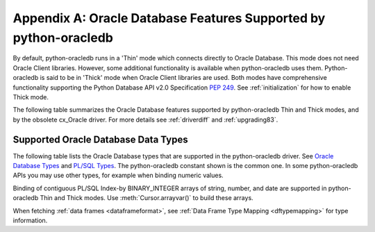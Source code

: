 .. _featuresummary:

*****************************************************************
Appendix A: Oracle Database Features Supported by python-oracledb
*****************************************************************

By default, python-oracledb runs in a 'Thin' mode which connects directly to
Oracle Database.  This mode does not need Oracle Client libraries.  However,
some additional functionality is available when python-oracledb uses them.
Python-oracledb is said to be in 'Thick' mode when Oracle Client libraries are
used.  Both modes have comprehensive functionality supporting the Python
Database API v2.0 Specification `PEP 249
<https://peps.python.org/pep-0249/>`__.  See :ref:`initialization` for how to
enable Thick mode.

The following table summarizes the Oracle Database features supported by
python-oracledb Thin and Thick modes, and by the obsolete cx_Oracle driver.
For more details see :ref:`driverdiff` and :ref:`upgrading83`.

.. list-table-with-summary::  Features Supported by python-oracledb and cx_Oracle 8.3
    :header-rows: 1
    :class: wy-table-responsive
    :align: center
    :summary: The first column displays the Oracle feature. The second column indicates whether the feature is supported in python-oracledb Thin mode. The third column indicates whether the feature is supported in python-oracledb Thick mode. The fourth column indicates if the feature is supported in the obsolete cx_Oracle driver.

    * - Oracle Feature
      - python-oracledb Thin Mode
      - python-oracledb Thick Mode
      - cx_Oracle 8.3
    * - Oracle Client version
      - Not applicable
      - Release 11.2 and later
      - Release 11.2 and later
    * - Oracle Database version
      - Release 12.1 and later
      - Release 9.2 and later depending on Oracle Client library version
      - Release 9.2 and later depending on Oracle Client library version
    * - Standalone connections (see :ref:`standaloneconnection`)
      - Yes - must use keyword arguments
      - Yes - must use keyword arguments
      - Yes
    * - Connection Pooling - Heterogeneous and Homogeneous (see :ref:`Connection pooling <connpooling>`)
      - Homogeneous only - must use keyword arguments
      - Yes - must use keyword arguments
      - Yes
    * - Named Connection Pools (see :ref:`connpoolcache`)
      - Yes
      - Yes
      - No
    * - Connection Pool Connection Load Balancing (CLB) (see `Client-Side Load Balancing <https://www.oracle.com/pls/topic/lookup?ctx=dblatest&id=GUID-10F7892A-92DD-482C-8D68-AE80CE956010>`__)
      - Yes
      - Yes
      - Yes
    * - Connection Pool Runtime Load Balancing (RLB) (see `Runtime Connection Load Balancing <https://www.oracle.com/pls/topic/lookup?ctx=dblatest&id=GUID-A8B79A40-C4AA-4FBA-8042-C70C8FD2D2EF>`__)
      - No
      - Yes
      - Yes
    * - Connection Pool draining (see `Prepare Applications for Planned Maintenance <https://www.oracle.com/pls/topic/lookup?ctx=dblatest&id=GUID-9121F9FF-88E5-4DA2-9874-23A185CB2F82>`__)
      - Yes
      - Yes
      - Yes
    * - Connection Pool session state callback (see :ref:`sessioncallback`)
      - Yes - Python functions but not PL/SQL functions
      - Yes
      - Yes
    * - Connection pool session tagging (see :ref:`conntagging`)
      - No
      - Yes
      - Yes
    * - Password authentication
      - Yes
      - Yes
      - Yes
    * - External authentication (see :ref:`extauth`)
      - No
      - Yes
      - Yes
    * - Oracle Cloud Infrastructure (OCI) Identity and Access Management (IAM) Tokens (see :ref:`iamauth`)
      - Yes
      - Yes
      - Yes - in connection string with appropriate Oracle Client
    * - Open Authorization (OAuth 2.0) (see :ref:`oauth2`)
      - Yes
      - Yes
      - Yes - in connection string with appropriate Oracle Client
    * - Kerberos and Radius authentication
      - No
      - Yes
      - Yes
    * - Lightweight Directory Access Protocol (LDAP) connections (see :ref:`ldapconnections`)
      - Yes - via a user function enabled with :meth:`oracledb.register_protocol()`
      - Yes
      - Yes
    * - Proxy connections (see :ref:`proxyauth`)
      - Yes
      - Yes
      - Yes
    * - Socket Secure (SOCKS) Proxy connections
      - No
      - No
      - No
    * - Connection mode privileges (see :ref:`connection-authorization-modes`)
      - Yes
      - Yes - only :data:`~oracledb.AUTH_MODE_SYSDBA` is supported
      - Yes - only :data:`~oracledb.AUTH_MODE_SYSDBA` is supported
    * - Preliminary connections
      - No
      - Yes
      - Yes
    * - Set the current schema using an attribute
      - Yes
      - Yes
      - Yes
    * - Oracle Cloud Database connectivity (see :ref:`autonomousdb`)
      - Yes
      - Yes
      - Yes
    * - Real Application Clusters (RAC)
      - Yes
      - Yes
      - Yes
    * - Oracle Globally Distributed Database - previously known as Oracle Sharded Databases (see :ref:`connsharding`)
      - No
      - Yes - No TIMESTAMP support
      - Yes - No TIMESTAMP support
    * - Oracle Database Native Network Encryption (NNE) (see :ref:`nne`)
      - No - use `TLS <https://www.oracle.com/pls/topic/lookup?ctx=dblatest&id=GUID-8B82DD7E-7189-4FE9-8F3B-4E521706E1E4>`__ instead
      - Yes
      - Yes
    * - Connection health check APIs (see :meth:`~Connection.is_healthy()` and :meth:`~Connection.ping()`)
      - Yes
      - Yes
      - Yes
    * - Oracle Net Services ``tnsnames.ora`` file (see :ref:`optnetfiles`)
      - Yes
      - Yes
      - Yes
    * - Oracle Net Services ``sqlnet.ora`` file (see :ref:`optnetfiles`)
      - No - many values can be set at connection time
      - Yes
      - Yes
    * - Oracle Client library configuration file ``oraaccess.xml`` (see :ref:`optclientfiles`)
      - Not applicable
      - Yes
      - Yes
    * - Easy Connect connection strings (see :ref:`easyconnect`)
      - Yes - mostly supported. Unknown settings are ignored and not passed to Oracle Database.
      - Yes
      - Yes
    * - Centralized Configuration Providers (see :ref:`configurationproviders`)
      - Yes
      - Yes
      - No
    * - One-way TLS connections (see :ref:`onewaytls`)
      - Yes
      - Yes
      - Yes
    * - Mutual TLS (mTLS) connections (see :ref:`twowaytls`)
      - Yes
      - Yes
      - Yes
    * - Secure External Password Store (SEPS) wallet (e.g. wallets created by mkstore)
      - No
      - Yes
      - Yes
    * - Oracle Database Dedicated Servers, Shared Servers and :ref:`drcp`.
      - Yes
      - Yes
      - Yes
    * - Oracle Database 23ai Implicit Connection Pooling with :ref:`DRCP <drcp>` and PRCP (see :ref:`implicitconnpool`)
      - Yes
      - Yes
      - No
    * - Multitenant Databases
      - Yes
      - Yes
      - Yes
    * - CMAN and CMAN-TDM connectivity
      - Yes
      - Yes
      - Yes
    * - Password changing (see :meth:`Connection.changepassword()`)
      - Yes
      - Yes
      - Yes
    * - Statement break/reset (see :meth:`Connection.cancel()`)
      - Yes
      - Yes
      - Yes
    * - Edition Based Redefinition (EBR) (see :ref:`ebr`)
      - Yes
      - Yes
      - Yes
    * - SQL execution (see :ref:`sqlexecution`)
      - Yes
      - Yes
      - Yes
    * - PL/SQL execution (see :ref:`plsqlexecution`)
      - Yes for scalar types. Yes for collection types using array interface.
      - Yes
      - Yes
    * - Simple Oracle Document Access (SODA) API (see :ref:`SODA <soda>`)
      - No
      - Yes
      - Yes
    * - Bind variables for data binding (see :ref:`bind`)
      - Yes
      - Yes
      - Yes
    * - Array DML binding for bulk DML and PL/SQL (see :ref:`batchstmnt`)
      - Yes
      - Yes
      - Yes
    * - SQL and PL/SQL type and collections (see :ref:`fetchobjects`)
      - Yes
      - Yes
      - Yes
    * - Query column metadata (see :ref:`querymetadata`)
      - Yes
      - Yes
      - Yes
    * - Client character set support (see :ref:`globalization`)
      - UTF-8
      - UTF-8
      - Yes - can use Python encodings. Default in 8.0 is UTF-8
    * - Globalization support (see :ref:`globalization`)
      - Yes - via Python globalization support
      - Yes - Oracle Database NLS environment variables are respected, excluding the character set in NLS_LANG
      - Yes - Oracle Database NLS environment variables are respected, excluding the character set in NLS_LANG
    * - Row prefetching on first query execute (see :ref:`tuningfetch`)
      - Yes - unless the row contains LOBs or similar types
      - Yes - unless the row contains LOBs or similar types
      - Yes - unless the row contains LOBs or similar types
    * - Array fetching for queries (see :ref:`tuningfetch`)
      - Yes
      - Yes
      - Yes
    * - Statement caching (see :ref:`stmtcache`)
      - Yes - new driver also supports dropping from the cache
      - Yes - new driver also supports dropping from the cache
      - Yes
    * - Client Result Caching (CRC) (see :ref:`clientresultcache`)
      - No
      - Yes
      - Yes
    * - Oracle Database 23ai JSON-Relational Duality Views (see :ref:`jsondualityviews`)
      - Yes
      - Yes
      - No
    * - Continuous Query Notification (CQN) (see :ref:`cqn`)
      - No
      - Yes
      - Yes
    * - Oracle Transactional Event Queues and Advanced Queuing (AQ) (see :ref:`aqusermanual`)
      - Yes - only "Classic" queues are supported (RAW, named Oracle object, and JSON payloads)
      - Yes
      - Yes
    * - Call timeouts (see :attr:`Connection.call_timeout`)
      - Yes
      - Yes
      - Yes
    * - Scrollable cursors (see :ref:`scrollablecursors`)
      - Yes
      - Yes
      - Yes
    * - Oracle Database startup and shutdown (see :ref:`startup`)
      - No
      - Yes
      - Yes
    * - Transaction management (see :ref:`txnmgmnt`)
      - Yes
      - Yes
      - Yes
    * - Events mode for notifications
      - No
      - Yes
      - Yes
    * - Fast Application Notification (FAN) (see :ref:`fan`)
      - No
      - Yes
      - Yes
    * - In-band notifications
      - Yes
      - Yes
      - Yes
    * - Transparent Application Failover (TAF)
      - No
      - Yes - no callback
      - Yes - no callback
    * - Transaction Guard (TG) (see :ref:`tg`)
      - Yes
      - Yes
      - Yes
    * - Data Guard (DG) and Active Data Guard (ADG)
      - Yes
      - Yes
      - Yes
    * - Application Continuity (AC) and Transparent Application Continuity (TAC) (see :ref:`appcont`)
      - No
      - Yes
      - Yes
    * - Concurrent programming with asyncio (see :ref:`concurrentprogramming`)
      - Yes
      - No
      - No
    * - Oracle Database 23ai Pipelining (see :ref:`pipelining`)
      - Yes
      - No
      - No
    * - End-to-end monitoring and tracing attributes (see :ref:`tracingsql`)
      - Yes
      - Yes
      - Yes
    * - Automatic Diagnostic Repository (ADR) (see `About Fault Diagnosability in OCI <https://www.oracle.com/pls/topic/lookup?ctx=dblatest&id=GUID-A2945AF1-36DE-4C87-8C19-DA82B352F176>`__)
      - No
      - Yes
      - Yes
    * - Java Debug Wire Protocol for debugging PL/SQL (see :ref:`jdwp`)
      - Yes
      - Yes
      - Yes
    * - Two-phase Commit (TPC) (see :ref:`tpc`)
      - Yes
      - Yes
      - Yes - limited support
    * - REF CURSORs and Nested Cursors
      - Yes
      - Yes
      - Yes
    * - Pipelined tables
      - Yes
      - Yes
      - Yes
    * - Implicit Result Sets
      - Yes
      - Yes
      - Yes
    * - Application Contexts (see :ref:`appcontext`)
      - Yes
      - Yes
      - Yes
    * - Persistent and Temporary LOBs
      - Yes
      - Yes
      - Yes
    * - LOB length prefetching
      - Yes
      - Yes
      - Yes
    * - LOB locator operations such as trim
      - Yes
      - Yes
      - Yes

.. _supporteddbtypes:

Supported Oracle Database Data Types
====================================

The following table lists the Oracle Database types that are supported in the
python-oracledb driver.  See `Oracle Database Types <https://www.oracle.com/
pls/topic/lookup?ctx=dblatest&id=GUID-A3C0D836-BADB-44E5-A5D4-265BA5968483>`__
and `PL/SQL Types <https://www.oracle.com/pls/topic/lookup?ctx=dblatest&id=GUID
-391C58FD-16AF-486C-AF28-173E309CDBA5>`__.  The python-oracledb constant shown
is the common one.  In some python-oracledb APIs you may use other types, for
example when binding numeric values.

.. list-table-with-summary::  Oracle Database Data Types Supported
    :header-rows: 1
    :class: wy-table-responsive
    :align: center
    :summary: The first column displays the database data type. The second column displays the python-oracledb constant Name. The third column shows Python types that can be used. The fourth column contains notes.

    * - Oracle Database Type
      - python-oracledb Constant Name
      - Supported Python Types
      - Notes
    * - VARCHAR2
      - :data:`~oracledb.DB_TYPE_VARCHAR`
      - bytes, str
      - No relevant notes
    * - NVARCHAR2
      - :data:`~oracledb.DB_TYPE_NVARCHAR`
      - bytes, str
      - No relevant notes
    * - NUMBER, FLOAT
      - :data:`~oracledb.DB_TYPE_NUMBER`
      - bool, int, float, decimal.Decimal
      - No relevant notes
    * - DATE
      - :data:`~oracledb.DB_TYPE_DATE`
      - datetime.date, datetime.datetime
      - No relevant notes
    * - BOOLEAN (PL/SQL and Oracle Database 23ai SQL)
      - :data:`~oracledb.DB_TYPE_BOOLEAN`
      - Any type convertible to bool
      - No relevant notes
    * - BINARY_DOUBLE
      - :data:`~oracledb.DB_TYPE_BINARY_DOUBLE`
      - bool, int, float, decimal.Decimal
      - No relevant notes
    * - BINARY_FLOAT
      - :data:`~oracledb.DB_TYPE_BINARY_FLOAT`
      - bool, int, float, decimal.Decimal
      - No relevant notes
    * - TIMESTAMP
      - :data:`~oracledb.DB_TYPE_TIMESTAMP`
      - datetime.date, datetime.datetime
      - No relevant notes
    * - TIMESTAMP WITH TIME ZONE
      - :data:`~oracledb.DB_TYPE_TIMESTAMP_TZ`
      - datetime.date, datetime.datetime
      - No relevant notes
    * - TIMESTAMP WITH LOCAL TIME ZONE
      - :data:`~oracledb.DB_TYPE_TIMESTAMP_LTZ`
      - datetime.date, datetime.datetime
      - No relevant notes
    * - INTERVAL YEAR TO MONTH
      - :data:`~oracledb.DB_TYPE_INTERVAL_YM`
      - :ref:`oracledb.IntervalYM <interval_ym>`
      - No relevant notes
    * - INTERVAL DAY TO SECOND
      - :data:`~oracledb.DB_TYPE_INTERVAL_DS`
      - datetime.timedelta
      - No relevant notes
    * - RAW
      - :data:`~oracledb.DB_TYPE_RAW`
      - bytes, str
      - No relevant notes
    * - LONG
      - :data:`~oracledb.DB_TYPE_LONG`
      - bytes, str
      - No relevant notes
    * - LONG RAW
      - :data:`~oracledb.DB_TYPE_LONG_RAW`
      - bytes, str
      - No relevant notes
    * - ROWID
      - :data:`~oracledb.DB_TYPE_ROWID`
      - bytes, str
      - No relevant notes
    * - UROWID
      - :data:`~oracledb.DB_TYPE_ROWID`, :data:`~oracledb.DB_TYPE_UROWID` (only supported in python-oracledb Thin mode)
      - bytes, str
      - May show :data:`~oracledb.DB_TYPE_UROWID` in metadata. See :ref:`Query Metadata Differences <querymetadatadiff>`.
    * - CHAR
      - :data:`~oracledb.DB_TYPE_CHAR`
      - bytes, str
      - No relevant notes
    * - BLOB
      - :data:`~oracledb.DB_TYPE_BLOB`
      - :ref:`oracledb.LOB <lobobj>`, bytes, str
      - No relevant notes
    * - CLOB
      - :data:`~oracledb.DB_TYPE_CLOB`
      - :ref:`oracledb.LOB <lobobj>`, bytes, str
      - No relevant notes
    * - NCHAR
      - :data:`~oracledb.DB_TYPE_NCHAR`
      - bytes, str
      - No relevant notes
    * - NCLOB
      - :data:`~oracledb.DB_TYPE_NCLOB`, :data:`~oracledb.DB_TYPE_LONG_NVARCHAR` (if fetching NCLOB as a string)
      - :ref:`oracledb.LOB <lobobj>`, bytes, str
      - No relevant notes
    * - BFILE
      - :data:`~oracledb.DB_TYPE_BFILE`
      - :ref:`oracledb.LOB <lobobj>`, bytes
      - Can fetch a BFILE object and insert that object in a table. Cannot create BFILE objects.
    * - JSON
      - :data:`~oracledb.DB_TYPE_JSON`
      - Any type convertible to Oracle JSON
      - No relevant notes
    * - REF CURSOR (PL/SQL OR nested cursor)
      - :data:`~oracledb.DB_TYPE_CURSOR`
      - :ref:`oracledb.Cursor <cursorobj>`
      - No relevant notes
    * - PLS_INTEGER
      - :data:`~oracledb.DB_TYPE_BINARY_INTEGER`
      - bool, int, float, decimal.Decimal
      - No relevant notes
    * - BINARY_INTEGER
      - :data:`~oracledb.DB_TYPE_BINARY_INTEGER`
      - bool, int, float, decimal.Decimal
      - No relevant notes
    * - REF
      - n/a
      - n/a
      - Not supported in python-oracledb Thin mode
    * - XMLType
      - :data:`~oracledb.DB_TYPE_XMLTYPE`
      - bytes, str
      - May need to use ``xmltype.getclobval()`` to fetch in python-oracledb Thick mode. See :ref:`xmldatatype`
    * - User-defined types (object type, VARRAY, records, collections, SDO_*types)
      - :data:`~oracledb.DB_TYPE_OBJECT`
      - OBJECT of specific type
      - No relevant notes
    * - VECTOR
      - :data:`~oracledb.DB_TYPE_VECTOR`
      - array.array
      - No relevant notes

Binding of contiguous PL/SQL Index-by BINARY_INTEGER arrays of string, number, and date are
supported in python-oracledb Thin and Thick modes. Use :meth:`Cursor.arrayvar()` to build
these arrays.

When fetching :ref:`data frames <dataframeformat>`, see :ref:`Data Frame Type
Mapping <dftypemapping>` for type information.
